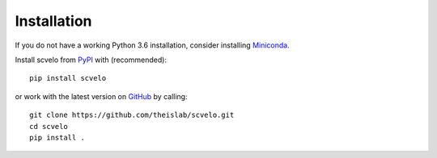 Installation
------------

If you do not have a working Python 3.6 installation, consider installing Miniconda_.

Install scvelo from PyPI_ with (recommended)::

  pip install scvelo

or work with the latest version on GitHub_ by calling::

    git clone https://github.com/theislab/scvelo.git
    cd scvelo
    pip install .

.. _Miniconda: http://conda.pydata.org/miniconda.html
.. _PyPI: https://pypi.org/project/scvelo
.. _GitHub: https://github.com/theislab/scvelo
